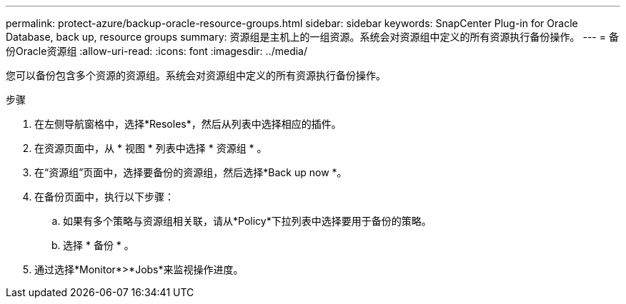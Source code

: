 ---
permalink: protect-azure/backup-oracle-resource-groups.html 
sidebar: sidebar 
keywords: SnapCenter Plug-in for Oracle Database, back up, resource groups 
summary: 资源组是主机上的一组资源。系统会对资源组中定义的所有资源执行备份操作。 
---
= 备份Oracle资源组
:allow-uri-read: 
:icons: font
:imagesdir: ../media/


[role="lead"]
您可以备份包含多个资源的资源组。系统会对资源组中定义的所有资源执行备份操作。

.步骤
. 在左侧导航窗格中，选择*Resoles*，然后从列表中选择相应的插件。
. 在资源页面中，从 * 视图 * 列表中选择 * 资源组 * 。
. 在“资源组”页面中，选择要备份的资源组，然后选择*Back up now *。
. 在备份页面中，执行以下步骤：
+
.. 如果有多个策略与资源组相关联，请从*Policy*下拉列表中选择要用于备份的策略。
.. 选择 * 备份 * 。


. 通过选择*Monitor*>*Jobs*来监视操作进度。

